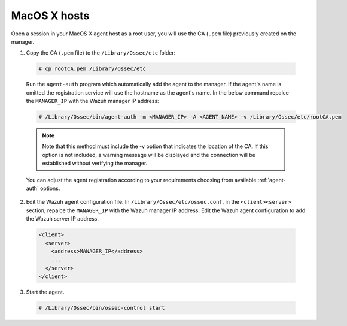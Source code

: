 .. Copyright (C) 2019 Wazuh, Inc.

.. _macos-manager-verification:

MacOS X hosts
==============

Open a session in your MacOS X agent host as a root user, you will use the CA (``.pem`` file) previously created on the manager.

1. Copy the CA (``.pem`` file) to the ``/Library/Ossec/etc`` folder:

  .. code-block:: console

    # cp rootCA.pem /Library/Ossec/etc

  Run the ``agent-auth`` program which automatically add the agent to the manager. If the agent's name is omitted the registration service will use the hostname as the agent's name. In the below command repalce the ``MANAGER_IP`` with the Wazuh manager IP address:

  .. code-block:: console

    # /Library/Ossec/bin/agent-auth -m <MANAGER_IP> -A <AGENT_NAME> -v /Library/Ossec/etc/rootCA.pem

  .. note:: Note that this method must include the -v option that indicates the location of the CA. If this option is not included, a warning message will be displayed and the connection will be established without verifying the manager.

  You can adjust the agent registration according to your requirements choosing from available :ref:`agent-auth` options.

2. Edit the Wazuh agent configuration file. In ``/Library/Ossec/etc/ossec.conf``, in the ``<client><server>`` section, repalce the ``MANAGER_IP`` with the Wazuh manager IP address: Edit the Wazuh agent configuration to add the Wazuh server IP address.

  .. code-block:: xml

    <client>
      <server>
        <address>MANAGER_IP</address>
        ...
      </server>
    </client>

3. Start the agent.

  .. code-block:: console

    # /Library/Ossec/bin/ossec-control start
